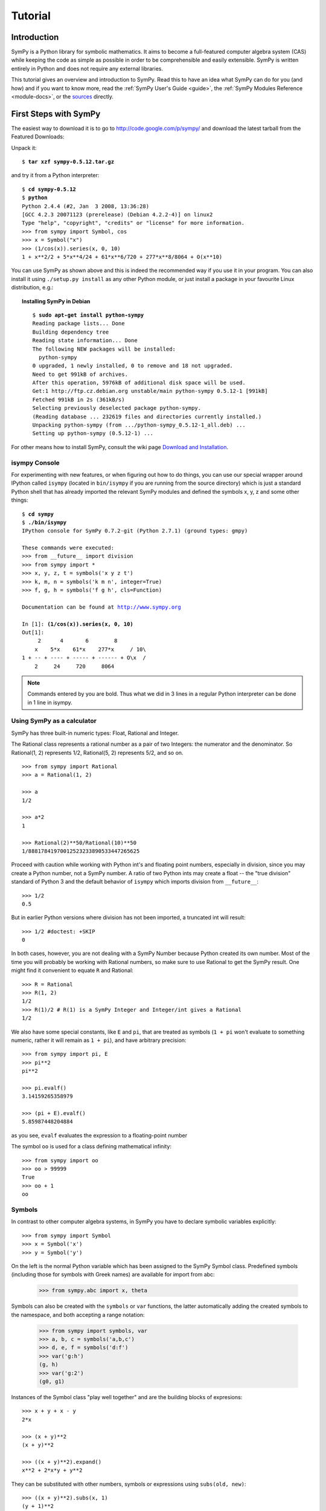 .. _tutorial:

========
Tutorial
========

.. role:: input(strong)

Introduction
============

SymPy is a Python library for symbolic mathematics. It aims to become a
full-featured computer algebra system (CAS) while keeping the code as simple as
possible in order to be comprehensible and easily extensible.  SymPy is written
entirely in Python and does not require any external libraries.

This tutorial gives an overview and introduction to SymPy.
Read this to have an idea what SymPy can do for you (and how) and if you want
to know more, read the :ref:`SymPy User's Guide <guide>`, the
:ref:`SymPy Modules Reference <module-docs>`, or the
`sources <https://github.com/sympy/sympy/>`_ directly.

First Steps with SymPy
======================

The easiest way to download it is to go to
http://code.google.com/p/sympy/ and
download the latest tarball from the Featured Downloads:

.. image:: ../figures/featured-downloads.png

Unpack it:

.. parsed-literal::

    $ :input:`tar xzf sympy-0.5.12.tar.gz`

and try it from a Python interpreter:

.. parsed-literal::

    $ :input:`cd sympy-0.5.12`
    $ :input:`python`
    Python 2.4.4 (#2, Jan  3 2008, 13:36:28)
    [GCC 4.2.3 20071123 (prerelease) (Debian 4.2.2-4)] on linux2
    Type "help", "copyright", "credits" or "license" for more information.
    >>> from sympy import Symbol, cos
    >>> x = Symbol("x")
    >>> (1/cos(x)).series(x, 0, 10)
    1 + x**2/2 + 5*x**4/24 + 61*x**6/720 + 277*x**8/8064 + O(x**10)

You can use SymPy as shown above and this is indeed the recommended way if you
use it in your program. You can also install it using ``./setup.py install`` as
any other Python module, or just install a package in your favourite Linux
distribution, e.g.:

.. topic:: Installing SymPy in Debian

  .. parsed-literal::

    $ :input:`sudo apt-get install python-sympy`
    Reading package lists... Done
    Building dependency tree
    Reading state information... Done
    The following NEW packages will be installed:
      python-sympy
    0 upgraded, 1 newly installed, 0 to remove and 18 not upgraded.
    Need to get 991kB of archives.
    After this operation, 5976kB of additional disk space will be used.
    Get:1 http://ftp.cz.debian.org unstable/main python-sympy 0.5.12-1 [991kB]
    Fetched 991kB in 2s (361kB/s)
    Selecting previously deselected package python-sympy.
    (Reading database ... 232619 files and directories currently installed.)
    Unpacking python-sympy (from .../python-sympy_0.5.12-1_all.deb) ...
    Setting up python-sympy (0.5.12-1) ...


For other means how to install SymPy, consult the wiki page
`Download and Installation <https://github.com/sympy/sympy/wiki/Download-Installation>`_.


isympy Console
--------------

For experimenting with new features, or when figuring out how to do things, you
can use our special wrapper around IPython called ``isympy`` (located in
``bin/isympy`` if you are running from the source directory) which is just a
standard Python shell that has already imported the relevant SymPy modules and
defined the symbols x, y, z and some other things:

.. parsed-literal::

    $ :input:`cd sympy`
    $ :input:`./bin/isympy`
    IPython console for SymPy 0.7.2-git (Python 2.7.1) (ground types: gmpy)

    These commands were executed:
    >>> from __future__ import division
    >>> from sympy import *
    >>> x, y, z, t = symbols('x y z t')
    >>> k, m, n = symbols('k m n', integer=True)
    >>> f, g, h = symbols('f g h', cls=Function)

    Documentation can be found at http://www.sympy.org

    In [1]: :input:`(1/cos(x)).series(x, 0, 10)`
    Out[1]:
         2      4       6        8
        x    5*x    61*x    277*x     / 10\\
    1 + -- + ---- + ----- + ------ + O\\x  /
        2     24     720     8064

.. note::

    Commands entered by you are bold. Thus what we did in 3 lines in a regular
    Python interpreter can be done in 1 line in isympy.


Using SymPy as a calculator
---------------------------

SymPy has three built-in numeric types: Float, Rational and Integer.

The Rational class represents a rational number as a pair of two Integers:
the numerator and the denominator. So Rational(1, 2) represents 1/2,
Rational(5, 2) represents 5/2, and so on.

::

    >>> from sympy import Rational
    >>> a = Rational(1, 2)

    >>> a
    1/2

    >>> a*2
    1

    >>> Rational(2)**50/Rational(10)**50
    1/88817841970012523233890533447265625


Proceed with caution while working with Python int's and floating
point numbers, especially in division, since you may create a
Python number, not a SymPy number. A ratio of two Python ints may
create a float -- the "true division" standard of Python 3
and the default behavior of ``isympy`` which imports division
from ``__future__``:

::

    >>> 1/2
    0.5

But in earlier Python versions where division has not been imported, a
truncated int will result:

::

    >>> 1/2 #doctest: +SKIP
    0

In both cases, however, you are not dealing with a SymPy Number because
Python created its own number. Most of the time you will probably be
working with Rational numbers, so make sure to use Rational to get
the SymPy result. One might find it convenient to equate ``R`` and
Rational:

::

    >>> R = Rational
    >>> R(1, 2)
    1/2
    >>> R(1)/2 # R(1) is a SymPy Integer and Integer/int gives a Rational
    1/2

We also have some special constants, like ``E`` and ``pi``, that are treated as symbols
(``1 + pi`` won't evaluate to something numeric, rather it will remain as ``1 + pi``), and
have arbitrary precision:

::

    >>> from sympy import pi, E
    >>> pi**2
    pi**2

    >>> pi.evalf()
    3.14159265358979

    >>> (pi + E).evalf()
    5.85987448204884

as you see, ``evalf`` evaluates the expression to a floating-point number

The symbol ``oo`` is used for a class defining mathematical infinity:

::

    >>> from sympy import oo
    >>> oo > 99999
    True
    >>> oo + 1
    oo

Symbols
-------

In contrast to other computer algebra systems, in SymPy you have to declare
symbolic variables explicitly:

::

    >>> from sympy import Symbol
    >>> x = Symbol('x')
    >>> y = Symbol('y')

On the left is the normal Python variable which has been assigned to the
SymPy Symbol class. Predefined symbols (including those for symbols with
Greek names) are available for import from abc:

    >>> from sympy.abc import x, theta

Symbols can also be created with the ``symbols`` or ``var`` functions, the
latter automatically adding the created symbols to the namespace, and both
accepting a range notation:

    >>> from sympy import symbols, var
    >>> a, b, c = symbols('a,b,c')
    >>> d, e, f = symbols('d:f')
    >>> var('g:h')
    (g, h)
    >>> var('g:2')
    (g0, g1)

Instances of the Symbol class "play well together" and are the building blocks
of expresions:

::

    >>> x + y + x - y
    2*x

    >>> (x + y)**2
    (x + y)**2

    >>> ((x + y)**2).expand()
    x**2 + 2*x*y + y**2

They can be substituted with other numbers, symbols or expressions using ``subs(old, new)``:

::

    >>> ((x + y)**2).subs(x, 1)
    (y + 1)**2

    >>> ((x + y)**2).subs(x, y)
    4*y**2

    >>> ((x + y)**2).subs(x, 1 - y)
    1

For the remainder of the tutorial, we assume that we have run:

::

    >>> from sympy import init_printing
    >>> init_printing(use_unicode=False, wrap_line=False, no_global=True)

This will make things look better when printed. See the :ref:`printing-tutorial`
section below. If you have a unicode font installed, you can pass
``use_unicode=True`` for a slightly nicer output.

Algebra
=======

For partial fraction decomposition, use ``apart(expr, x)``:

::

    >>> from sympy import apart
    >>> from sympy.abc import x, y, z

    >>> 1/( (x + 2)*(x + 1) )
           1
    ---------------
    (x + 1)*(x + 2)

    >>> apart(1/( (x + 2)*(x + 1) ), x)
        1       1
    - ----- + -----
      x + 2   x + 1

    >>> (x + 1)/(x - 1)
    x + 1
    -----
    x - 1

    >>> apart((x + 1)/(x - 1), x)
          2
    1 + -----
        x - 1

To combine things back together, use ``together(expr, x)``:

::

    >>> from sympy import together
    >>> together(1/x + 1/y + 1/z)
    x*y + x*z + y*z
    ---------------
         x*y*z

    >>> together(apart((x + 1)/(x - 1), x), x)
    x + 1
    -----
    x - 1

    >>> together(apart(1/( (x + 2)*(x + 1) ), x), x)
           1
    ---------------
    (x + 1)*(x + 2)


.. index:: calculus

Calculus
========

.. index:: limits

Limits
------

Limits are easy to use in SymPy, they follow the syntax ``limit(function,
variable, point)``, so to compute the limit of `f(x)` as `x \rightarrow 0`,
you would call ``limit(f, x, 0)``:

::

   >>> from sympy import limit, Symbol, sin, oo
   >>> x = Symbol("x")
   >>> limit(sin(x)/x, x, 0)
   1

you can also calculate the limit at infinity:

::

   >>> limit(x, x, oo)
   oo

   >>> limit(1/x, x, oo)
   0

   >>> limit(x**x, x, 0)
   1

for some non-trivial examples on limits, you can read the test file
`test_demidovich.py
<https://github.com/sympy/sympy/blob/master/sympy/series/tests/test_demidovich.py>`_

.. index:: differentiation, diff

Differentiation
---------------

You can differentiate any SymPy expression using ``diff(func, var)``. Examples:

::

    >>> from sympy import diff, Symbol, sin, tan
    >>> x = Symbol('x')
    >>> diff(sin(x), x)
    cos(x)
    >>> diff(sin(2*x), x)
    2*cos(2*x)

    >>> diff(tan(x), x)
       2
    tan (x) + 1

You can check that it is correct by:

::

    >>> from sympy import limit
    >>> from sympy.abc import delta
    >>> limit((tan(x + delta) - tan(x))/delta, delta, 0)
       2
    tan (x) + 1

Higher derivatives can be calculated using the ``diff(func, var, n)`` method:

::

    >>> diff(sin(2*x), x, 1)
    2*cos(2*x)

    >>> diff(sin(2*x), x, 2)
    -4*sin(2*x)

    >>> diff(sin(2*x), x, 3)
    -8*cos(2*x)


.. index::
    single: series expansion
    single: expansion; series

Series expansion
----------------

Use ``.series(var, point, order)``:

::

    >>> from sympy import Symbol, cos
    >>> x = Symbol('x')
    >>> cos(x).series(x, 0, 10)
         2    4     6      8
        x    x     x      x      / 10\
    1 - -- + -- - --- + ----- + O\x  /
        2    24   720   40320
    >>> (1/cos(x)).series(x, 0, 10)
         2      4       6        8
        x    5*x    61*x    277*x     / 10\
    1 + -- + ---- + ----- + ------ + O\x  /
        2     24     720     8064

Another simple example:

::

    >>> from sympy import Integral, pprint

    >>> y = Symbol("y")
    >>> e = 1/(x + y)
    >>> s = e.series(x, 0, 5)

    >>> print(s)
    1/y - x/y**2 + x**2/y**3 - x**3/y**4 + x**4/y**5 + O(x**5)
    >>> pprint(s)
              2    3    4
    1   x    x    x    x     / 5\
    - - -- + -- - -- + -- + O\x /
    y    2    3    4    5
        y    y    y    y





.. index:: summation

Summation
---------

Compute the summation of f with respect to the given summation variable over the given limits.

``summation(f, (i, a, b))`` computes the sum of f with respect to i from a to b,
i.e.,

::

                                b
                              ____
                              \   `
    summation(f, (i, a, b)) =  )    f
                              /___,
                              i = a


If it cannot compute the sum, it prints the corresponding summation formula.
Repeated sums can be computed by introducing additional limits:

::

    >>> from sympy import summation, oo, symbols, log
    >>> i, n, m = symbols('i n m', integer=True)

    >>> summation(2*i - 1, (i, 1, n))
     2
    n
    >>> summation(1/2**i, (i, 0, oo))
    2
    >>> summation(1/log(n)**n, (n, 2, oo))
      oo
     ___
     \  `
      \     -n
      /   log (n)
     /__,
    n = 2
    >>> summation(i, (i, 0, n), (n, 0, m))
          3    2
    m    m    m
    -- + -- + -
    6    2    3
    >>> from sympy.abc import x
    >>> from sympy import factorial
    >>> summation(x**n/factorial(n), (n, 0, oo))
     x
    e


.. index:: integration

Integration
-----------

SymPy has support for indefinite and definite integration of transcendental
elementary and special functions via ``integrate()`` facility, which uses
powerful extended Risch-Norman algorithm and some heuristics and pattern
matching:

::

    >>> from sympy import integrate, erf, exp, sin, log, oo, pi, sinh, symbols
    >>> x, y = symbols('x,y')

You can integrate elementary functions:

::

    >>> integrate(6*x**5, x)
     6
    x
    >>> integrate(sin(x), x)
    -cos(x)
    >>> integrate(log(x), x)
    x*log(x) - x
    >>> integrate(2*x + sinh(x), x)
     2
    x  + cosh(x)

Also special functions are handled easily:

::

    >>> integrate(exp(-x**2)*erf(x), x)
      ____    2
    \/ pi *erf (x)
    --------------
          4

It is possible to compute definite integrals:

::

    >>> integrate(x**3, (x, -1, 1))
    0
    >>> integrate(sin(x), (x, 0, pi/2))
    1
    >>> integrate(cos(x), (x, -pi/2, pi/2))
    2

Improper integrals are supported as well:

::

    >>> integrate(exp(-x), (x, 0, oo))
    1
    >>> integrate(log(x), (x, 0, 1))
    -1

.. index::
    single: complex numbers
    single: expansion; complex

Complex numbers
---------------

Besides the imaginary unit, ``I``, symbols can be created with
attributes (e.g. ``real``, ``positive``, ``complex``, etc...) and this will affect how
they behave:

::

    >>> from sympy import Symbol, exp, I
    >>> x = Symbol("x") # a plain x with no attributes
    >>> exp(I*x).expand()
     I*x
    e
    >>> exp(I*x).expand(complex=True)
       -im(x)               -im(x)
    I*e      *sin(re(x)) + e      *cos(re(x))
    >>> x = Symbol("x", real=True)
    >>> exp(I*x).expand(complex=True)
    I*sin(x) + cos(x)

Functions
---------

**trigonometric**

::

    >>> from sympy import asin, asinh, cos, sin, sinh, symbols, I
    >>> x, y = symbols('x,y')

    >>> sin(x + y).expand(trig=True)
    sin(x)*cos(y) + sin(y)*cos(x)

    >>> cos(x + y).expand(trig=True)
    -sin(x)*sin(y) + cos(x)*cos(y)

    >>> sin(I*x)
    I*sinh(x)

    >>> sinh(I*x)
    I*sin(x)

    >>> asinh(I)
    I*pi
    ----
     2

    >>> asinh(I*x)
    I*asin(x)

    >>> sin(x).series(x, 0, 10)
         3     5     7       9
        x     x     x       x       / 10\
    x - -- + --- - ---- + ------ + O\x  /
        6    120   5040   362880

    >>> sinh(x).series(x, 0, 10)
         3     5     7       9
        x     x     x       x       / 10\
    x + -- + --- + ---- + ------ + O\x  /
        6    120   5040   362880

    >>> asin(x).series(x, 0, 10)
         3      5      7       9
        x    3*x    5*x    35*x     / 10\
    x + -- + ---- + ---- + ----- + O\x  /
        6     40    112     1152

    >>> asinh(x).series(x, 0, 10)
         3      5      7       9
        x    3*x    5*x    35*x     / 10\
    x - -- + ---- - ---- + ----- + O\x  /
        6     40    112     1152

**spherical harmonics**

::

    >>> from sympy import Ynm
    >>> from sympy.abc import theta, phi

    >>> expand_func(Ynm(1, 0, theta, phi))
      ___
    \/ 3 *cos(theta)
    ----------------
            ____
        2*\/ pi

    >>> simplify(expand_func(Ynm(1, 1, theta, phi)))
       ___  I*phi
    -\/ 6 *e     *sin(theta)
    ------------------------
                ____
            4*\/ pi

    >>> simplify(expand_func(Ynm(2, 1, theta, phi)))
       ____  I*phi
    -\/ 30 *e     *sin(2*theta)
    ---------------------------
                      ____
                  8*\/ pi

    >>> from sympy.abc import n, m

    >>> Ynm(n, m, theta, phi)
    Ynm(n, m, theta, phi)

**factorials and gamma function**

::

    >>> from sympy import factorial, gamma, Symbol
    >>> x = Symbol("x")
    >>> n = Symbol("n", integer=True)

    >>> factorial(x)
    x!

    >>> factorial(n)
    n!

    >>> gamma(x + 1).series(x, 0, 3) # i.e. factorial(x)
                          /          2     2\
                        2 |EulerGamma    pi |    / 3\
    1 - EulerGamma*x + x *|----------- + ---| + O\x /
                          \     2         12/

**zeta function**

::

    >>> from sympy import zeta
    >>> zeta(4, x)
    zeta(4, x)

    >>> zeta(4, 1)
      4
    pi
    ---
     90

    >>> zeta(4, 2)
           4
         pi
    -1 + ---
          90

    >>> zeta(4, 3)
             4
      17   pi
    - -- + ---
      16    90


**polynomials**

::

    >>> from sympy import assoc_legendre, chebyshevt, legendre, hermite
    >>> chebyshevt(2, x)
       2
    2*x  - 1

    >>> chebyshevt(4, x)
       4      2
    8*x  - 8*x  + 1

    >>> legendre(2, x)
       2
    3*x    1
    ---- - -
     2     2

    >>> legendre(8, x)
          8         6         4        2
    6435*x    3003*x    3465*x    315*x     35
    ------- - ------- + ------- - ------ + ---
      128        32        64       32     128

    >>> assoc_legendre(2, 1, x)
            __________
           /    2
    -3*x*\/  - x  + 1

    >>> assoc_legendre(2, 2, x)
         2
    - 3*x  + 3

    >>> hermite(3, x)
       3
    8*x  - 12*x

.. index:: equations; differential, diff, dsolve

Differential Equations
----------------------

In ``isympy``:

::

    >>> from sympy import Function, Symbol, dsolve
    >>> f = Function('f')
    >>> x = Symbol('x')
    >>> f(x).diff(x, x) + f(x)
            2
           d
    f(x) + ---(f(x))
             2
           dx

    >>> dsolve(f(x).diff(x, x) + f(x), f(x))
    f(x) = C1*sin(x) + C2*cos(x)

.. index:: equations; algebraic, solve

Algebraic equations
-------------------

In ``isympy``:

::

    >>> from sympy import solve, symbols
    >>> x, y = symbols('x,y')
    >>> solve(x**4 - 1, x)
    [-1, 1, -I, I]

    >>> solve([x + 5*y - 2, -3*x + 6*y - 15], [x, y])
    {x: -3, y: 1}

.. index:: linear algebra

Linear Algebra
==============

.. index:: Matrix

Matrices
--------

Matrices are created as instances from the Matrix class:

::

    >>> from sympy import Matrix, Symbol
    >>> Matrix([[1, 0], [0, 1]])
    [1  0]
    [    ]
    [0  1]

They can also contain symbols:

::

    >>> x = Symbol('x')
    >>> y = Symbol('y')
    >>> A = Matrix([[1, x], [y, 1]])
    >>> A
    [1  x]
    [    ]
    [y  1]

    >>> A**2
    [x*y + 1    2*x  ]
    [                ]
    [  2*y    x*y + 1]

For more about Matrices, see the Linear Algebra tutorial.

.. index:: pattern matching, match, Wild, WildFunction

Pattern matching
================

Use the ``.match()`` method, along with the ``Wild`` class, to perform pattern
matching on expressions. The method will return a dictionary with the required
substitutions, as follows:

::

    >>> from sympy import Symbol, Wild
    >>> x = Symbol('x')
    >>> p = Wild('p')
    >>> (5*x**2).match(p*x**2)
    {p: 5}

    >>> q = Wild('q')
    >>> (x**2).match(p*x**q)
    {p: 1, q: 2}

If the match is unsuccessful, it returns ``None``:

::

    >>> print (x + 1).match(p**x)
    None

One can also use the exclude parameter of the ``Wild`` class to ensure that
certain things do not show up in the result:

::

    >>> p = Wild('p', exclude=[1, x])
    >>> print (x + 1).match(x + p) # 1 is excluded
    None
    >>> print (x + 1).match(p + 1) # x is excluded
    None
    >>> print (x + 1).match(x + 2 + p) # -1 is not excluded
    {p_: -1}

.. _printing-tutorial:

Printing
========

There are many ways to print expressions.

**Standard**

This is what ``str(expression)`` returns and it looks like this:

    >>> from sympy import Integral
    >>> from sympy.abc import x
    >>> print x**2
    x**2
    >>> print 1/x
    1/x
    >>> print Integral(x**2, x)
    Integral(x**2, x)

**Pretty printing**

Nice ascii-art printing is produced by the ``pprint`` function:

    >>> from sympy import Integral, pprint
    >>> from sympy.abc import x
    >>> pprint(x**2)
     2
    x
    >>> pprint(1/x)
    1
    -
    x
    >>> pprint(Integral(x**2, x))
      /
     |
     |  2
     | x  dx
     |
    /

If you have a unicode font installed, the ``pprint`` function will use it by
default. You can override this using the ``use_unicode`` option:

    >>> pprint(Integral(x**2, x), use_unicode=True)
    ⌠
    ⎮  2
    ⎮ x  dx
    ⌡

See also the wiki `Pretty Printing
<https://github.com/sympy/sympy/wiki/Pretty-Printing>`_ for more examples of a nice
unicode printing.

Tip: To make pretty printing the default in the Python interpreter, use:

::

    $ python
    Python 2.5.2 (r252:60911, Jun 25 2008, 17:58:32)
    [GCC 4.3.1] on linux2
    Type "help", "copyright", "credits" or "license" for more information.
    >>> from sympy import init_printing, var, Integral
    >>> init_printing(use_unicode=False, wrap_line=False, no_global=True)
    >>> var("x")
    x
    >>> x**3/3
     3
    x
    --
    3
    >>> Integral(x**2, x) #doctest: +NORMALIZE_WHITESPACE
      /
     |
     |  2
     | x  dx
     |
    /

**Python printing**

::

    >>> from sympy.printing.python import python
    >>> from sympy import Integral
    >>> from sympy.abc import x
    >>> print python(x**2)
    x = Symbol('x')
    e = x**2
    >>> print python(1/x)
    x = Symbol('x')
    e = 1/x
    >>> print python(Integral(x**2, x))
    x = Symbol('x')
    e = Integral(x**2, x)


**LaTeX printing**

::

    >>> from sympy import Integral, latex
    >>> from sympy.abc import x
    >>> latex(x**2)
    x^{2}
    >>> latex(x**2, mode='inline')
    $x^{2}$
    >>> latex(x**2, mode='equation')
    \begin{equation}x^{2}\end{equation}
    >>> latex(x**2, mode='equation*')
    \begin{equation*}x^{2}\end{equation*}
    >>> latex(1/x)
    \frac{1}{x}
    >>> latex(Integral(x**2, x))
    \int x^{2}\, dx

**MathML**

::

    >>> from sympy.printing.mathml import mathml
    >>> from sympy import Integral, latex
    >>> from sympy.abc import x
    >>> print mathml(x**2)
    <apply><power/><ci>x</ci><cn>2</cn></apply>
    >>> print mathml(1/x)
    <apply><power/><ci>x</ci><cn>-1</cn></apply>

**Pyglet**

::

    >>> from sympy import Integral, preview
    >>> from sympy.abc import x
    >>> preview(Integral(x**2, x)) #doctest:+SKIP

If pyglet is installed, a pyglet window will open containing the LaTeX
rendered expression:

.. image:: ../pics/pngview1.png

Notes
-----

``isympy`` calls ``pprint`` automatically, so that's why you see pretty
printing by default.

Note that there is also a printing module available, ``sympy.printing``.  Other
printing methods available through this module are:

* ``pretty(expr)``, ``pretty_print(expr)``, ``pprint(expr)``: Return or print, respectively, a pretty representation of ``expr``. This is the same as the second level of representation described above.

* ``latex(expr)``, ``print_latex(expr)``: Return or print, respectively, a `LaTeX <http://www.latex-project.org/>`_  representation of ``expr``

* ``mathml(expr)``, ``print_mathml(expr)``: Return or print, respectively, a `MathML <http://www.w3.org/Math/>`_ representation of ``expr``.

* ``print_gtk(expr)``: Print ``expr`` to `Gtkmathview <http://helm.cs.unibo.it/mml-widget/>`_, a GTK widget that displays MathML code. The `Gtkmathview <http://helm.cs.unibo.it/mml-widget/>`_ program is required.

Further documentation
=====================

Now it's time to learn more about SymPy. Go through the
:ref:`SymPy User's Guide <guide>` and
:ref:`SymPy Modules Reference <module-docs>`.

Be sure to also browse our public `wiki.sympy.org <http://wiki.sympy.org/>`_,
that contains a lot of useful examples, tutorials, cookbooks that we and our
users contributed, and feel free to edit it.

.. only:: html or gettext

    Translations
    ------------

    This tutorial is also available in other languages:

.. only:: html

        - `Български <tutorial.bg.html>`_
        - `Česky <tutorial.cs.html>`_
        - `Deutsch <tutorial.de.html>`_
        - `English <tutorial.en.html>`_
        - `Français <tutorial.fr.html>`_
        - `Polski <tutorial.pl.html>`_
        - `Русский <tutorial.ru.html>`_
        - `Српски <tutorial.sr.html>`_
        - `简体中文 <tutorial.zh.html>`_
